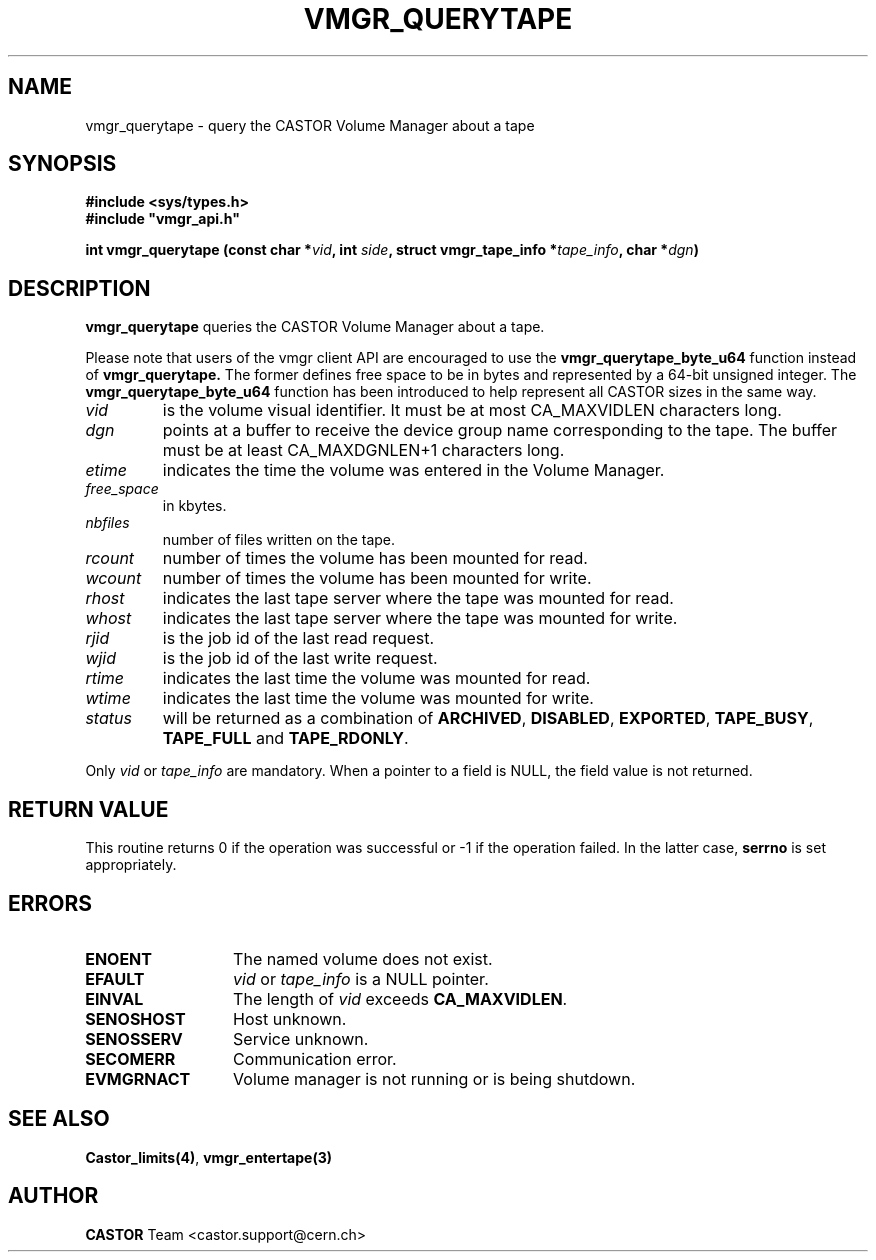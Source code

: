 .\" @(#)$RCSfile: vmgr_querytape.man,v $ $Revision: 1.12 $ $Date: 2003/11/17 06:46:30 $ CERN IT-PDP/DM Jean-Philippe Baud
.\" Copyright (C) 1999-2003 by CERN/IT/PDP/DM
.\" All rights reserved
.\"
.TH VMGR_QUERYTAPE 3 "$Date: 2003/11/17 06:46:30 $" CASTOR "vmgr Library Functions"
.SH NAME
vmgr_querytape \- query the CASTOR Volume Manager about a tape
.SH SYNOPSIS
.B #include <sys/types.h>
.br
\fB#include "vmgr_api.h"\fR
.sp
.BI "int vmgr_querytape (const char *" vid ,
.BI "int " side ,
.BI "struct vmgr_tape_info *" tape_info ,
.BI "char *" dgn )
.SH DESCRIPTION
.B vmgr_querytape
queries the CASTOR Volume Manager about a tape.
.P
Please note that users of the vmgr client API are encouraged to use the
.B vmgr_querytape_byte_u64
function instead of
.B vmgr_querytape.
The former defines free space to be in bytes and represented by a 64-bit
unsigned integer.  The
.B vmgr_querytape_byte_u64
function has been introduced to help represent all CASTOR sizes in the same
way.
.TP
.I vid
is the volume visual identifier.
It must be at most CA_MAXVIDLEN characters long.
.TP
.I dgn
points at a buffer to receive the device group name corresponding to
the tape.
The buffer must be at least CA_MAXDGNLEN+1 characters long.
.TP
.I etime
indicates the time the volume was entered in the Volume Manager.
.TP
.I free_space
in kbytes.
.TP
.I nbfiles
number of files written on the tape.
.TP
.I rcount
number of times the volume has been mounted for read.
.TP
.I wcount
number of times the volume has been mounted for write.
.TP
.I rhost
indicates the last tape server where the tape was mounted for read.
.TP
.I whost
indicates the last tape server where the tape was mounted for write.
.TP
.I rjid
is the job id of the last read request.
.TP
.I wjid
is the job id of the last write request.
.TP
.I rtime
indicates the last time the volume was mounted for read.
.TP
.I wtime
indicates the last time the volume was mounted for write.
.TP
.I status
will be returned as a combination of
.BR ARCHIVED ,
.BR DISABLED ,
.BR EXPORTED ,
.BR TAPE_BUSY ,
.BR TAPE_FULL
and
.BR TAPE_RDONLY .
.LP
Only
.I vid
or
.I tape_info
are mandatory. When a pointer to a field is NULL, the field value is not returned.
.SH RETURN VALUE
This routine returns 0 if the operation was successful or -1 if the operation
failed. In the latter case,
.B serrno
is set appropriately.
.SH ERRORS
.TP 1.3i
.B ENOENT
The named volume does not exist.
.TP
.B EFAULT
.I vid
or
.I tape_info
is a NULL pointer.
.TP
.B EINVAL
The length of
.I vid
exceeds
.BR CA_MAXVIDLEN .
.TP
.B SENOSHOST
Host unknown.
.TP
.B SENOSSERV
Service unknown.
.TP
.B SECOMERR
Communication error.
.TP
.B EVMGRNACT
Volume manager is not running or is being shutdown.
.SH SEE ALSO
.BR Castor_limits(4) ,
.B vmgr_entertape(3)
.SH AUTHOR
\fBCASTOR\fP Team <castor.support@cern.ch>
